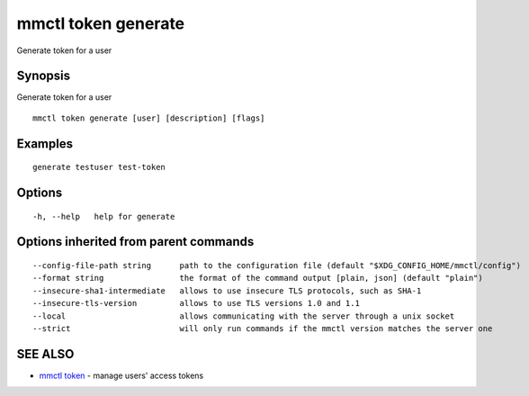 .. _mmctl_token_generate:

mmctl token generate
--------------------

Generate token for a user

Synopsis
~~~~~~~~


Generate token for a user

::

  mmctl token generate [user] [description] [flags]

Examples
~~~~~~~~

::

    generate testuser test-token

Options
~~~~~~~

::

  -h, --help   help for generate

Options inherited from parent commands
~~~~~~~~~~~~~~~~~~~~~~~~~~~~~~~~~~~~~~

::

      --config-file-path string      path to the configuration file (default "$XDG_CONFIG_HOME/mmctl/config")
      --format string                the format of the command output [plain, json] (default "plain")
      --insecure-sha1-intermediate   allows to use insecure TLS protocols, such as SHA-1
      --insecure-tls-version         allows to use TLS versions 1.0 and 1.1
      --local                        allows communicating with the server through a unix socket
      --strict                       will only run commands if the mmctl version matches the server one

SEE ALSO
~~~~~~~~

* `mmctl token <mmctl_token.rst>`_ 	 - manage users' access tokens

